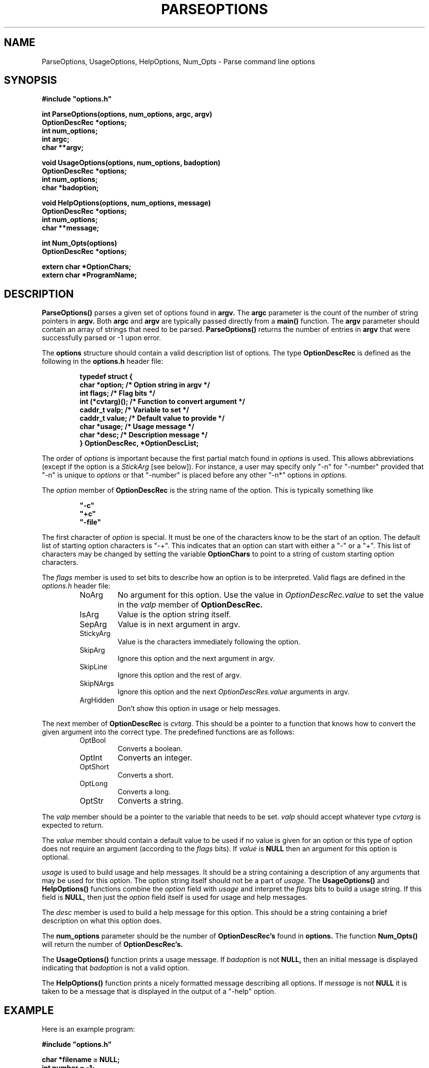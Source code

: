 .\"
.\" Copyright (c) 1990-1998 Michael A. Cooper.
.\" This software may be freely distributed provided it is not sold for 
.\" profit or used for commercial gain and the author is credited appropriately.
.\"
.\" $Revision: 1.1.1.1 $
.\"
.TH PARSEOPTIONS 3 "5 March 1998"
.ds ]W MagniComp
.SH NAME
ParseOptions, UsageOptions, HelpOptions, Num_Opts \- Parse command line options
.SH SYNOPSIS
.LP
.nf
.ft B
#include "options.h"
.ft
.fi
.LP
.nf
.ft B
int ParseOptions(options, num_options, argc, argv)
OptionDescRec *options;
int num_options;
int argc;
char **argv;
.ft
.fi
.LP
.nf
.ft B
void UsageOptions(options, num_options, badoption)
OptionDescRec *options;
int num_options;
char *badoption;
.ft
.fi
.LP
.nf
.ft B
void HelpOptions(options, num_options, message)
OptionDescRec *options;
int num_options;
char **message;
.ft
.fi
.LP
.nf
.ft B
int Num_Opts(options)
OptionDescRec *options;
.ft
.fi
.LP
.nf
.ft B
extern char *OptionChars;
extern char *ProgramName;
.ft
.fi
.SH DESCRIPTION
.LP
.BR ParseOptions(\|)
parses a given set of options found in
.B argv.
The
.B argc
parameter is the count of the number of string pointers
in 
.B argv.
Both 
.B argc
and
.B argv
are typically passed directly from a
.B main(\|)
function.
The
.B argv
parameter should contain an array of strings that
need to be parsed.
.B ParseOptions(\|)
returns the number of entries in
.B argv
that were successfully parsed or -1 upon error.
.LP
The
.B options
structure should contain a valid description list of options.
The type
.B OptionDescRec
is defined as the following in the
.B "options.h"
header file:
.RS
.LP
.nf
.ft B
typedef struct {
    char      *option;     /* Option string in argv */
    int       flags;       /* Flag bits */
    int       (*cvtarg)(); /* Function to convert argument */
    caddr_t   valp;        /* Variable to set */
    caddr_t   value;       /* Default value to provide */
    char      *usage;      /* Usage message */
    char      *desc;       /* Description message */
} OptionDescRec, *OptionDescList;
.ft R
.fi
.RE
.LP
The order of
.I options
is important because
the first partial match found in
.I options 
is used.
This allows abbreviations (except if the option is a
.I StickArg
[see below]).
For instance, a user may specify only "\-n" for "\-number" provided
that "\-n" is unique to
.I options
or that "\-number" is placed before any other "\-n*" options in
.I options.
.LP
The
.I option
member of
.B OptionDescRec
is the string name of the option.
This is typically something like
.RS
.ft B
.nf
.sp
"\-c"
"+c"
"\-file"
.fi
.sp
.ft
.RE
The first character of 
.I option
is special.  It must be one of the characters know to be the
start of an option.
The default list of starting option characters is "\-+".
This indicates that an option can start with either a "\-" or
a "+".  This list of characters may be changed by setting
the variable
.B OptionChars
to point to a string of custom starting option characters.
.LP
The
.I flags
member is used to set bits to describe how an option
is to be interpreted.
Valid flags are defined in the
.I "options.h"
header file:
.RS
.IP NoArg
No argument for this option.  
Use the value in 
.I OptionDescRec.value 
to set the value in the
.I valp
member of 
.B OptionDescRec.
.IP IsArg
Value is the option string itself.
.IP SepArg
Value is in next argument in argv.
.IP StickyArg
Value is the characters immediately following 
the option.
.IP SkipArg
Ignore this option and the next argument in argv.
.IP SkipLine
Ignore this option and the rest of argv.
.IP SkipNArgs
Ignore this option and the next 
.I OptionDescRes.value 
arguments in argv.
.IP ArgHidden
Don't show this option in usage or help messages.
.RE
.LP
The next member of
.B OptionDescRec
is
.I cvtarg.
This should be a pointer to a function that knows how to
convert the given argument into the correct type.
The predefined functions are as follows:
.RS
.IP OptBool
Converts a boolean.
.IP OptInt
Converts an integer.
.IP OptShort
Converts a short.
.IP OptLong
Converts a long.
.IP OptStr
Converts a string.
.RE
.LP
The
.I valp
member should be a pointer
to the variable that needs to be set.
.I valp
should accept whatever type
.I cvtarg
is expected to return.
.LP
The
.I value
member should contain a default value to
be used if no value is given for an option or
this type of option does not require an argument
(according to the 
.I flags
bits).
If 
.I value 
is
.B NULL
then an argument for this option
is optional.
.LP
.I usage
is used to build usage and help messages.
It should be a string containing a description of any arguments
that may be used for this option.
The option string itself should not be a part of 
.I usage.
The 
.B UsageOptions(\|)
and 
.B HelpOptions(\|)
functions combine the
.I option
field with
.I usage
and interpret the
.I flags
bits to build a usage string.
If this field is 
.B NULL,
then just the
.I option
field itself is used for usage and help messages.
.LP
The
.I desc
member is used to build a help message for this option.
This should be a string containing a brief description on what this
option does.
.LP
The
.B num_options
parameter should be the number of 
.B OptionDescRec's
found in 
.B options.
The function
.BR Num_Opts(\|)
will return the number of 
.B OptionDescRec's.
.LP
The
.B UsageOptions(\|)
function
prints a usage message.
If
.I badoption
is not 
.B NULL, 
then an initial message is displayed indicating that 
.I badoption
is not a valid option.
.LP
The
.B HelpOptions(\|)
function
prints a nicely formatted message describing all options.
If
.I message
is not 
.B NULL
it is taken to be a message that is displayed in the output of
a "\-help" option.
.SH EXAMPLE
.LP
Here is an example program:
.nf
.sp
.ft B
#include "options.h"

char *filename = NULL;
int number = \-1;
int foo = \-1;
int I = \-1;
long L = \-1;
short S = \-1;

OptionDescRec opts[] = {
    {"\-foo",	NoArg,		OptBool, (caddr_t) &foo,	"0",
     (char *)NULL,	"Disable foo bar"},
    {"+foo",	NoArg,		OptBool, (caddr_t) &foo,       	"1",
     (char *)NULL,	"Enable foo bar"},
    {"\-I",	StickyArg,	OptInt, (caddr_t) &I,		(caddr_t) NULL,
     (char *)NULL,	"Set value of I"},
    {"\-L",	StickyArg,	OptLong, (caddr_t) &L,		(caddr_t) NULL,
     (char *)NULL,	"Set value of L"},
    {"\-S",	SepArg,		OptShort, (caddr_t) &S,		(caddr_t) NULL,
     (char *)NULL,	"Set value of S"},
    {"\-C",	StickyArg,	OptStr, (caddr_t) &filename,	(caddr_t) NULL,
     (char *)NULL,	"Alternate file to use"},
    {"\-number",	SepArg, 	OptInt, (caddr_t) &number,	"66",
     "interval",	NULL},
    {"\-file",	SepArg, 	OptStr, (caddr_t) &filename,	(caddr_t) NULL,
     "filename",	"Specify alternate file to use"},
};

main(argc, argv)
     int argc;
     char **argv;
{
    int c;

    c = ParseOptions(opts, Num_Opts(opts), argc, argv);
    printf("Count = %d of %d\n", c, argc);
}
.ft
.fi
.SH "RETURN VALUES"
.B ParseOptions(\|)
returns the number of arguments parsed or -1 upon error.
.SH NOTES
.LP
The
.I \-help
option is automatically built into 
.B ParseOptions(\|).
.LP
All error messages are sent to 
.B stderr.
.LP
An option may be both 
.I StickyArg
and
.I SepArg.
If both are set for one option, preference is given to
.I SepArg
parsing.
Also, no appreviations are allowed.
.SH AUTHOR
Michael A. Cooper, 
.br
MagniComp Systems

